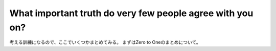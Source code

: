 
What important truth do very few people agree with you on?
===========================================================================================

考える訓練になるので、ここでいくつかまとめてみる。
まずはZero to Oneのまとめについて。



.. graphviz::
    :caption: graphvizでフローチャートを作成する際の主な流れ

    digraph G1 {

        graph [size="4,4"];
        node [shape=diamond] d ;
        node [shape=parallelogram] b c e;
        node [shape=box,style=rounded] a f ;
            a [label="スタート"];
            b [label="Kateでtext fileを編集し、\n dotファイルを作成"];
            c [label="xdotで確認"];
            d [label="正しくできているか"];
            e [label="sphinxに取り込む"];
            f [label="エンド"];


            a->b;
            b->c;
            c->d;
            d->e [label="Yes"];
            d->b [label="No"];
            e->f;

    }




